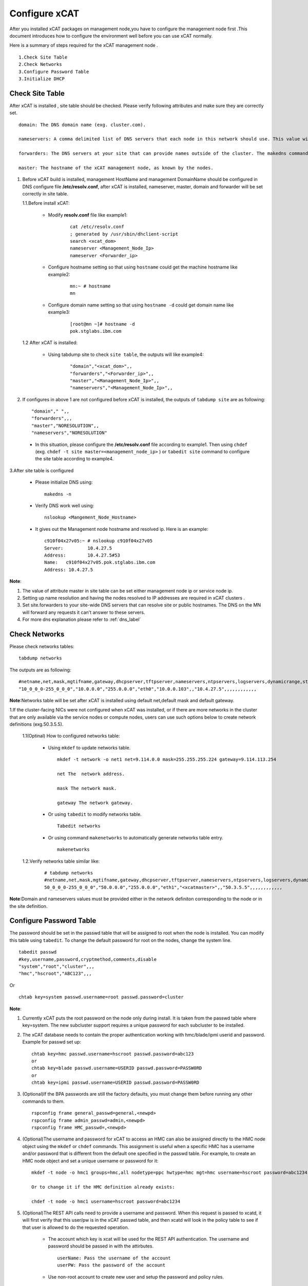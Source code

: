 Configure xCAT 
==============

After you installed xCAT packages on management node,you have to configure the management node first .This document introduces how to configure the environment well before you can use xCAT normally.

Here is a summary of steps required for the xCAT management node .
 
::

  1.Check Site Table 
  2.Check Networks 
  3.Configure Password Table
  3.Initialize DHCP 

Check Site Table 
----------------

After xCAT is installed , site table should be checked. Please verify following attributes and make sure they are correctly set. ::

 domain: The DNS domain name (exg. cluster.com).

 nameservers: A comma delimited list of DNS servers that each node in this network should use. This value will end up in the nameserver settings of the /etc/resolv.conf on each node in this network. If this attribute value is set to the IP address of an xCAT node, make sure DNS is running on it. In a hierarchical cluster, you can also set this attribute to "<xcatmaster>" to mean the DNS server for each node in this network should be the node that is managing it (either its service node or the management node). Used in creating the DHCP network definition, and DNS configuration.

 forwarders: The DNS servers at your site that can provide names outside of the cluster. The makedns command will configure the DNS on the management node to forward requests it does not know to these servers.Note that the DNS servers on the service nodes will ignore this value and always be configured to forward requests to the management node.

 master: The hostname of the xCAT management node, as known by the nodes.

1. Before xCAT build is installed, management HostName and management DomainName should be configured in DNS configure file **/etc/resolv.conf**, after xCAT is installed, nameserver, master, domain and forwarder will be set correctly in site table.

   1.1.Before install xCAT:

       * Modify **resolv.conf** file like example1: 

           ::

              cat /etc/resolv.conf 
              ; generated by /usr/sbin/dhclient-script
              search <xcat_dom>
              nameserver <Management_Node_Ip>
              nameserver <Forwarder_ip>

       * Configure hostname setting so that using ``hostname`` could get the machine hostname like example2: 

           ::
   
               mn:~ # hostname
               mn

       * Configure domain name setting so that using ``hostname -d`` could get domain name like example3: 

           ::
  
              [root@mn ~]# hostname -d
              pok.stglabs.ibm.com

   1.2 After xCAT is installed:

       * Using tabdump site to check ``site table``, the outputs will like example4: 

          :: 
  
             "domain","<xcat_dom>",,
             "forwarders","<Forwarder_ip>",,
             "master","<Management_Node_Ip>",,
             "nameservers","<Management_Node_Ip>",,

2. If configures in above 1 are not configured before xCAT is installed, the outputs of ``tabdump site`` are as following: ::

   "domain"," ",,
   "forwarders",,,
   "master","NORESOLUTION",,
   "nameservers","NORESOLUTION"

  * In this situation, please configure the **/etc/resolv.conf** file according to example1. Then using ``chdef`` (exg. ``chdef -t site master=<management_node_ip>`` ) or ``tabedit site`` command to configure the site table according to example4. 

3.After site table is configured 

  *  Please initialize DNS using: ::
    
      makedns -n

  * Verify DNS work well using: ::
  
      nslookup <Mangement_Node_Hostname>

  * It gives out the Management node hostname and resolved ip. Here is an example: ::

      c910f04x27v05:~ # nslookup c910f04x27v05
      Server:         10.4.27.5
      Address:        10.4.27.5#53
      Name:   c910f04x27v05.pok.stglabs.ibm.com
      Address: 10.4.27.5

**Note**:

#. The value of attribute master in site table can be set either management node ip or service node ip.
#. Setting up name resolution and having the nodes resolved to IP addresses are required in xCAT clusters .
#. Set site.forwarders to your site-wide DNS servers that can resolve site or public hostnames. The DNS on the MN will forward any requests it can't answer to these servers. 
#. For more dns explanation please refer to :ref:`dns_label` 

Check Networks 
--------------

Please check networks tables: ::
  
   tabdump networks

The outputs are as following: ::
 
   #netname,net,mask,mgtifname,gateway,dhcpserver,tftpserver,nameservers,ntpservers,logservers,dynamicrange,staticrange,staticrangeincrement,nodehostname,ddnsdomain,vlanid,domain,comments,disable
   "10_0_0_0-255_0_0_0","10.0.0.0","255.0.0.0","eth0","10.0.0.103",,"10.4.27.5",,,,,,,,,,,,

**Note**:Networks table will be set after xCAT is installed using default net,default mask and default gateway.

1.If the cluster-facing NICs were not configured when xCAT was installed, or if there are more networks in the cluster that are only available via the service nodes or compute nodes, users can use such options below to create network definitions (exg.50.3.5.5).

   1.1(Optinal) How to configured networks table:

    * Using ``mkdef`` to update networks table. ::
   
         mkdef -t network -o net1 net=9.114.0.0 mask=255.255.255.224 gateway=9.114.113.254

         net The  network address.

         mask The network mask.

         gateway The network gateway.

    * Or using ``tabedit`` to modify networks table. :: 

         Tabedit networks

    * Or using command ``makenetworks`` to automatically generate networks table entry. ::
   
         makenetworks 
  
   1.2.Verify networks table similar like:
 
        ::
    
         # tabdump networks
         #netname,net,mask,mgtifname,gateway,dhcpserver,tftpserver,nameservers,ntpservers,logservers,dynamicrange,nodehostname,comments,disable
         50_0_0_0-255_0_0_0","50.0.0.0","255.0.0.0","eth1","<xcatmaster>",,"50.3.5.5",,,,,,,,,,,,

**Note**:Domain and nameservers values must be provided either in the network definiton corresponding to the node or in the site definition.

Configure Password Table
-------------------------

The password should be set in the passwd table that will be assigned to root when the node is installed. You can modify this table using ``tabedit``. To change the default password for root on the nodes, change the system line.  ::

  tabedit passwd
  #key,username,password,cryptmethod,comments,disable
  "system","root","cluster",,,
  "hmc","hscroot","ABC123",,,

Or ::

  chtab key=system passwd.username=root passwd.password=cluster

**Note**:

#. Currently xCAT puts the root password on the node only during install. It is taken from the passwd table where key=system. The new subcluster support requires a unique password for each subcluster to be installed.

#. The xCAT database needs to contain the proper authentication working with hmc/blade/ipmi userid and password. Example for passwd set up:

   ::
 
      chtab key=hmc passwd.username=hscroot passwd.password=abc123 
      or
      chtab key=blade passwd.username=USERID passwd.password=PASSW0RD 
      or  
      chtab key=ipmi passwd.username=USERID passwd.password=PASSW0RD
  
#. (Optional)If the BPA passwords are still the factory defaults, you must change them before running any other commands to them.
 
   :: 

      rspconfig frame general_passwd=general,<newpd>
      rspconfig frame admin_passwd=admin,<newpd>
      rspconfig frame HMC_passwd=,<newpd>

#. (Optional)The username and password for xCAT to access an HMC can also be assigned directly to the HMC node object using the ``mkdef`` or ``chdef`` commands. This assignment is useful when a specific HMC has a username and/or password that is different from the default one specified in the passwd table. For example, to create an HMC node object and set a unique username or password for it: 

   ::

      mkdef -t node -o hmc1 groups=hmc,all nodetype=ppc hwtype=hmc mgt=hmc username=hscroot password=abc1234

      Or to change it if the HMC definition already exists: 

      chdef -t node -o hmc1 username=hscroot password=abc1234

#. (Optional)The REST API calls need to provide a username and password. When this request is passed to xcatd, it will first verify that this user/pw is in the xCAT passwd table, and then xcatd will look in the policy table to see if that user is allowed to do the requested operation.

    * The account which key is xcat will be used for the REST API authentication. The username and password should be passed in with the attirbutes. ::
          
       userName: Pass the username of the account
       userPW: Pass the password of the account 

    * Use non-root account to create new user and setup the password and policy rules. ::

       useradd wsuser
       passwd wsuser     # set the password
       tabch key=xcat,username=wsuser passwd.password=cluster
       mkdef -t policy 6 name=wsuser rule=allow

    * Use root account: ::
   
       tabch key=xcat,username=root passwd.password=<root-pw>

Initialize DHCP 
---------------

Initialize DHCP service
~~~~~~~~~~~~~~~~~~~~~~~

Create a new dhcp configuration file with a network statement for each network the dhcp daemon should listen on. ::

     makedhcp -n

(Optional)Setup the DHCP interfaces in site table
~~~~~~~~~~~~~~~~~~~~~~~~~~~~~~~~~~~~~~~~~~~~~~~~~

To set up the site table dhcp interfaces for your system p cluster, identify the correct interfaces that xCAT should listen to on your management node and service nodes. ::

     chdef -t site dhcpinterfaces='pmanagenode|eth1;service|eth0'

     makedhcp -n

     dhcpinterfaces:  The network interfaces DHCP should listen on.  If it is the same for all nodes, use a simple comma-separated list of NICs.  To specify different NICs for different nodes:xcatmn|eth1,eth2;service|bond0.In this example xcatmn is the name of the xCAT MN, and DHCP there should listen on eth1 and eth2.  On all of the nodes in group 'service' DHCP should listen on the bond0 nic.

**Note**:To verify makedhcp work well, please check nic,domain-name ,domain-servers in dhcpd.conf , for example: ::
 
    shared-network nic {
    subnet 10.0.0.0 netmask 255.0.0.0 {
    authoritative;
    max-lease-time 43200;
    min-lease-time 43200;
    default-lease-time 43200;
    option routers  10.2.1.12;  
    next-server  10.2.1.13;
    option log-servers <Management_Node_Ip>;
    option ntp-servers <Management_Node_Ip>;
    option domain-name "<xcat_dom>";
    option domain-name-servers  <Management_Node_Ip>;
    option domain-search  "pok.stglabs.ibm.com";
    zone pok.stglabs.ibm.com. {
    primary 10.2.1.13; key xcat_key;
    }


